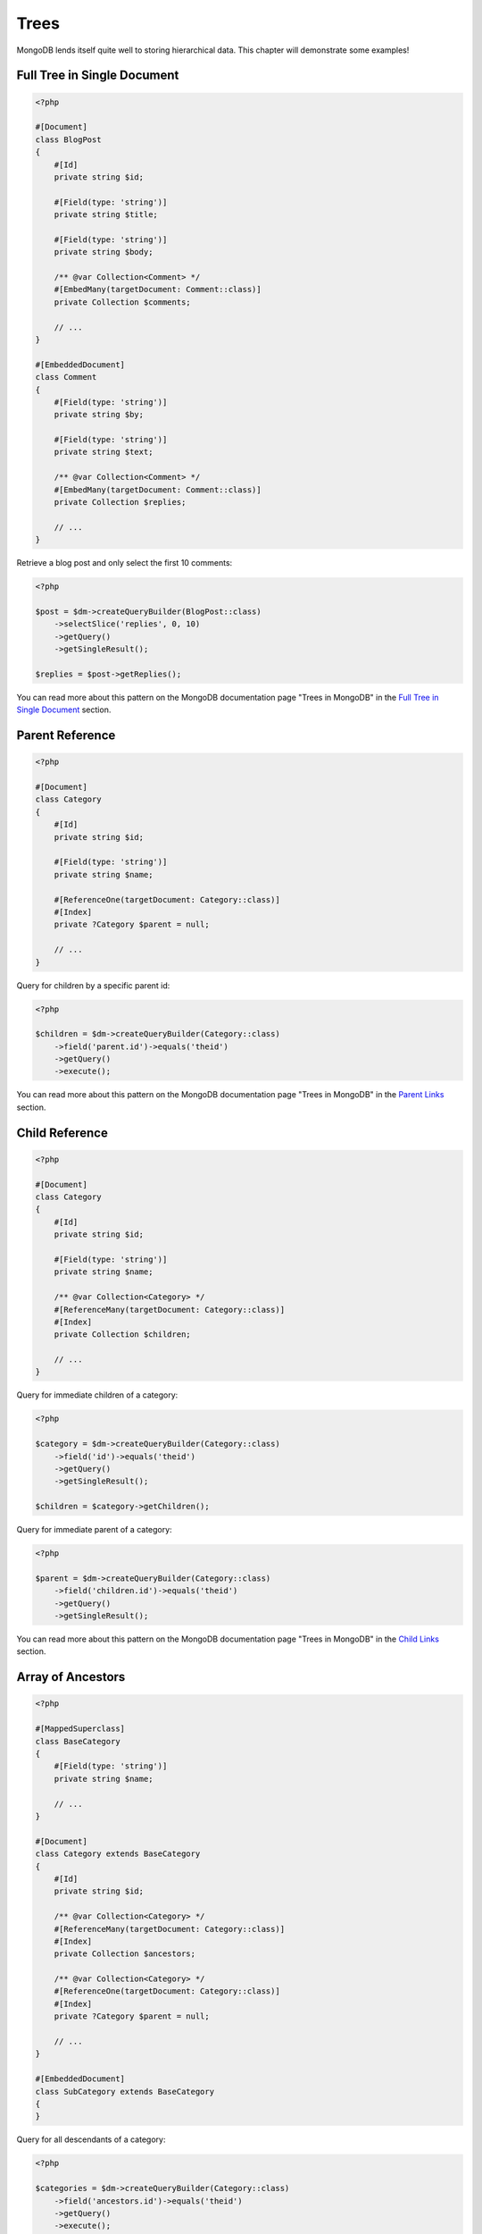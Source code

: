 Trees
=====

MongoDB lends itself quite well to storing hierarchical data. This
chapter will demonstrate some examples!

Full Tree in Single Document
----------------------------

.. code-block:: php

    <?php

    #[Document]
    class BlogPost
    {
        #[Id]
        private string $id;

        #[Field(type: 'string')]
        private string $title;

        #[Field(type: 'string')]
        private string $body;

        /** @var Collection<Comment> */
        #[EmbedMany(targetDocument: Comment::class)]
        private Collection $comments;

        // ...
    }

    #[EmbeddedDocument]
    class Comment
    {
        #[Field(type: 'string')]
        private string $by;

        #[Field(type: 'string')]
        private string $text;

        /** @var Collection<Comment> */
        #[EmbedMany(targetDocument: Comment::class)]
        private Collection $replies;

        // ...
    }

Retrieve a blog post and only select the first 10 comments:

.. code-block:: php

    <?php

    $post = $dm->createQueryBuilder(BlogPost::class)
        ->selectSlice('replies', 0, 10)
        ->getQuery()
        ->getSingleResult();

    $replies = $post->getReplies();

You can read more about this pattern on the MongoDB documentation page "Trees in MongoDB" in the
`Full Tree in Single Document <http://www.mongodb.org/display/DOCS/Trees+in+MongoDB#TreesinMongoDB-FullTreeinSingleDocument>`_ section.

Parent Reference
----------------

.. code-block:: php

    <?php

    #[Document]
    class Category
    {
        #[Id]
        private string $id;

        #[Field(type: 'string')]
        private string $name;

        #[ReferenceOne(targetDocument: Category::class)]
        #[Index]
        private ?Category $parent = null;

        // ...
    }

Query for children by a specific parent id:

.. code-block:: php

    <?php

    $children = $dm->createQueryBuilder(Category::class)
        ->field('parent.id')->equals('theid')
        ->getQuery()
        ->execute();

You can read more about this pattern on the MongoDB documentation page "Trees in MongoDB" in the
`Parent Links <https://docs.mongodb.com/manual/tutorial/model-tree-structures/#model-tree-structures-with-parent-references>`_ section.

Child Reference
---------------

.. code-block:: php

    <?php

    #[Document]
    class Category
    {
        #[Id]
        private string $id;

        #[Field(type: 'string')]
        private string $name;

        /** @var Collection<Category> */
        #[ReferenceMany(targetDocument: Category::class)]
        #[Index]
        private Collection $children;

        // ...
    }

Query for immediate children of a category:

.. code-block:: php

    <?php

    $category = $dm->createQueryBuilder(Category::class)
        ->field('id')->equals('theid')
        ->getQuery()
        ->getSingleResult();

    $children = $category->getChildren();

Query for immediate parent of a category:

.. code-block:: php

    <?php

    $parent = $dm->createQueryBuilder(Category::class)
        ->field('children.id')->equals('theid')
        ->getQuery()
        ->getSingleResult();

You can read more about this pattern on the MongoDB documentation page "Trees in MongoDB" in the
`Child Links <https://docs.mongodb.com/manual/tutorial/model-tree-structures/#model-tree-structures-with-child-references>`_ section.

Array of Ancestors
------------------

.. code-block:: php

    <?php

    #[MappedSuperclass]
    class BaseCategory
    {
        #[Field(type: 'string')]
        private string $name;

        // ...
    }

    #[Document]
    class Category extends BaseCategory
    {
        #[Id]
        private string $id;

        /** @var Collection<Category> */
        #[ReferenceMany(targetDocument: Category::class)]
        #[Index]
        private Collection $ancestors;

        /** @var Collection<Category> */
        #[ReferenceOne(targetDocument: Category::class)]
        #[Index]
        private ?Category $parent = null;

        // ...
    }

    #[EmbeddedDocument]
    class SubCategory extends BaseCategory
    {
    }

Query for all descendants of a category:

.. code-block:: php

    <?php

    $categories = $dm->createQueryBuilder(Category::class)
        ->field('ancestors.id')->equals('theid')
        ->getQuery()
        ->execute();

Query for all ancestors of a category:

.. code-block:: php

    <?php

    $category = $dm->createQuery(Category::class)
        ->field('id')->equals('theid')
        ->getQuery()
        ->getSingleResult();

    $ancestors = $category->getAncestors();

You can read more about this pattern on the MongoDB documentation page "Trees in MongoDB" in the
`Array of Ancestors <https://docs.mongodb.com/manual/tutorial/model-tree-structures/#model-tree-structures-with-an-array-of-ancestors>`_ section.

Materialized Paths
------------------

.. code-block:: php

    <?php

    #[Document]
    class Category
    {
        #[Id]
        private string $id;

        #[Field(type: 'string')]
        private string $name;

        #[Field(type: 'string')]
        private string $path;

        // ...
    }

Query for the entire tree:

.. code-block:: php

    <?php

    $categories = $dm->createQuery(Category::class)
        ->sort('path', 'asc')
        ->getQuery()
        ->execute();

Query for the node 'b' and all its descendants:

.. code-block:: php

    <?php
    $categories = $dm->createQuery(Category::class)
        ->field('path')->equals('/^a,b,/')
        ->getQuery()
        ->execute();

You can read more about this pattern on the MongoDB documentation page "Trees in MongoDB" in the
`Materialized Paths (Full Path in Each Node) <https://docs.mongodb.com/manual/tutorial/model-tree-structures/#model-tree-structures-with-materialized-paths>`_ section.
